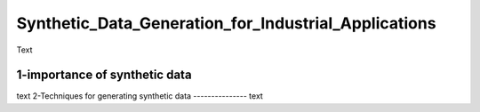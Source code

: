 Synthetic_Data_Generation_for_Industrial_Applications
===============
Text


1-importance of synthetic data
----------
text
2-Techniques for generating synthetic data
---------------
text



